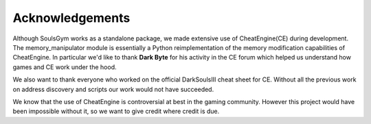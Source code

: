 .. _acknowledgements:

Acknowledgements
================
Although SoulsGym works as a standalone package, we made extensive use of CheatEngine(CE) during 
development. The memory_manipulator module is essentially a Python reimplementation of the memory 
modification capabilities of CheatEngine. In particular we'd like to thank **Dark Byte** for his
activity in the CE forum which helped us understand how games and CE work under the hood.

We also want to thank everyone who worked on the official DarkSoulsIII cheat sheet for CE. Without
all the previous work on address discovery and scripts our work would not have succeeded.

We know that the use of CheatEngine is controversial at best in the gaming community. However this
project would have been impossible without it, so we want to give credit where credit is due.
